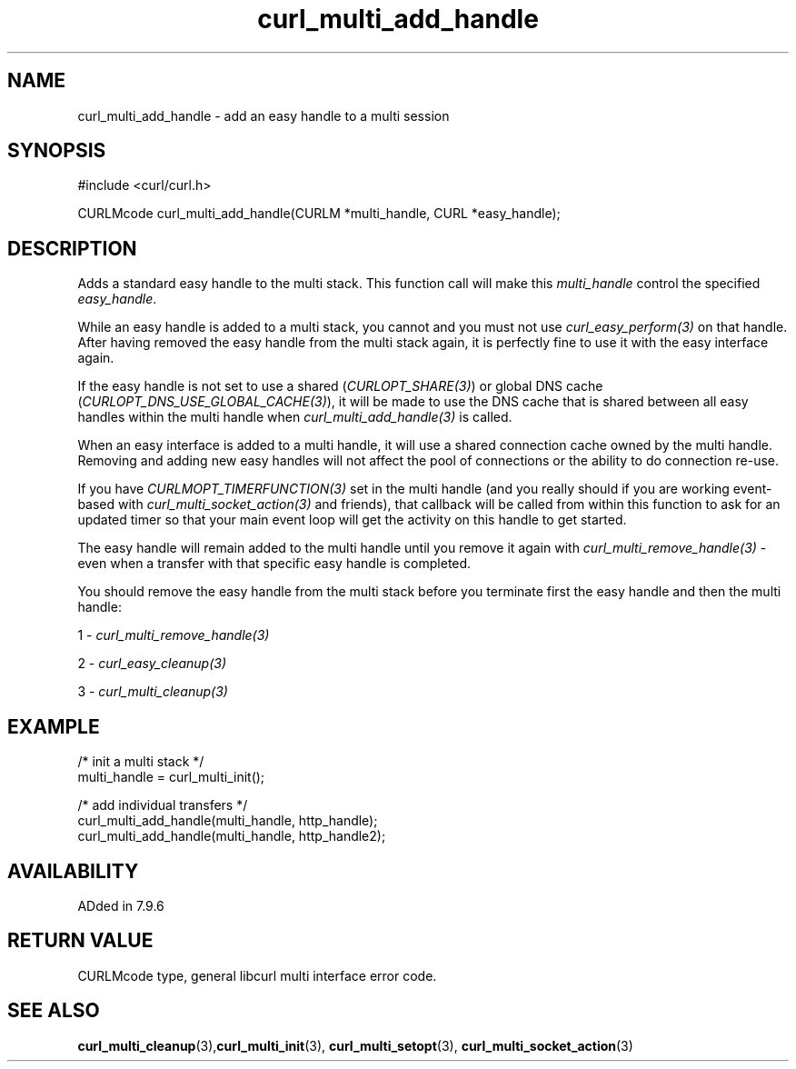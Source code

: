 .\" **************************************************************************
.\" *                                  _   _ ____  _
.\" *  Project                     ___| | | |  _ \| |
.\" *                             / __| | | | |_) | |
.\" *                            | (__| |_| |  _ <| |___
.\" *                             \___|\___/|_| \_\_____|
.\" *
.\" * Copyright (C) 1998 - 2021, Daniel Stenberg, <daniel@haxx.se>, et al.
.\" *
.\" * This software is licensed as described in the file COPYING, which
.\" * you should have received as part of this distribution. The terms
.\" * are also available at https://curl.se/docs/copyright.html.
.\" *
.\" * You may opt to use, copy, modify, merge, publish, distribute and/or sell
.\" * copies of the Software, and permit persons to whom the Software is
.\" * furnished to do so, under the terms of the COPYING file.
.\" *
.\" * This software is distributed on an "AS IS" basis, WITHOUT WARRANTY OF ANY
.\" * KIND, either express or implied.
.\" *
.\" **************************************************************************
.TH curl_multi_add_handle 3 "November 26, 2021" "libcurl 7.82.0" "libcurl Manual"

.SH NAME
curl_multi_add_handle - add an easy handle to a multi session
.SH SYNOPSIS
.nf
#include <curl/curl.h>

CURLMcode curl_multi_add_handle(CURLM *multi_handle, CURL *easy_handle);
.fi
.SH DESCRIPTION
Adds a standard easy handle to the multi stack. This function call will make
this \fImulti_handle\fP control the specified \fIeasy_handle\fP.

While an easy handle is added to a multi stack, you cannot and you must not
use \fIcurl_easy_perform(3)\fP on that handle. After having removed the easy
handle from the multi stack again, it is perfectly fine to use it with the
easy interface again.

If the easy handle is not set to use a shared (\fICURLOPT_SHARE(3)\fP) or
global DNS cache (\fICURLOPT_DNS_USE_GLOBAL_CACHE(3)\fP), it will be made to
use the DNS cache that is shared between all easy handles within the multi
handle when \fIcurl_multi_add_handle(3)\fP is called.

When an easy interface is added to a multi handle, it will use a shared
connection cache owned by the multi handle. Removing and adding new easy
handles will not affect the pool of connections or the ability to do
connection re-use.

If you have \fICURLMOPT_TIMERFUNCTION(3)\fP set in the multi handle (and you
really should if you are working event-based with
\fIcurl_multi_socket_action(3)\fP and friends), that callback will be called
from within this function to ask for an updated timer so that your main event
loop will get the activity on this handle to get started.

The easy handle will remain added to the multi handle until you remove it
again with \fIcurl_multi_remove_handle(3)\fP - even when a transfer with that
specific easy handle is completed.

You should remove the easy handle from the multi stack before you terminate
first the easy handle and then the multi handle:

1 - \fIcurl_multi_remove_handle(3)\fP

2 - \fIcurl_easy_cleanup(3)\fP

3 - \fIcurl_multi_cleanup(3)\fP
.SH EXAMPLE
.nf
  /* init a multi stack */
  multi_handle = curl_multi_init();

  /* add individual transfers */
  curl_multi_add_handle(multi_handle, http_handle);
  curl_multi_add_handle(multi_handle, http_handle2);
.fi
.SH AVAILABILITY
ADded in 7.9.6
.SH RETURN VALUE
CURLMcode type, general libcurl multi interface error code.
.SH "SEE ALSO"
.BR curl_multi_cleanup "(3)," curl_multi_init "(3), "
.BR curl_multi_setopt "(3), " curl_multi_socket_action "(3) "
